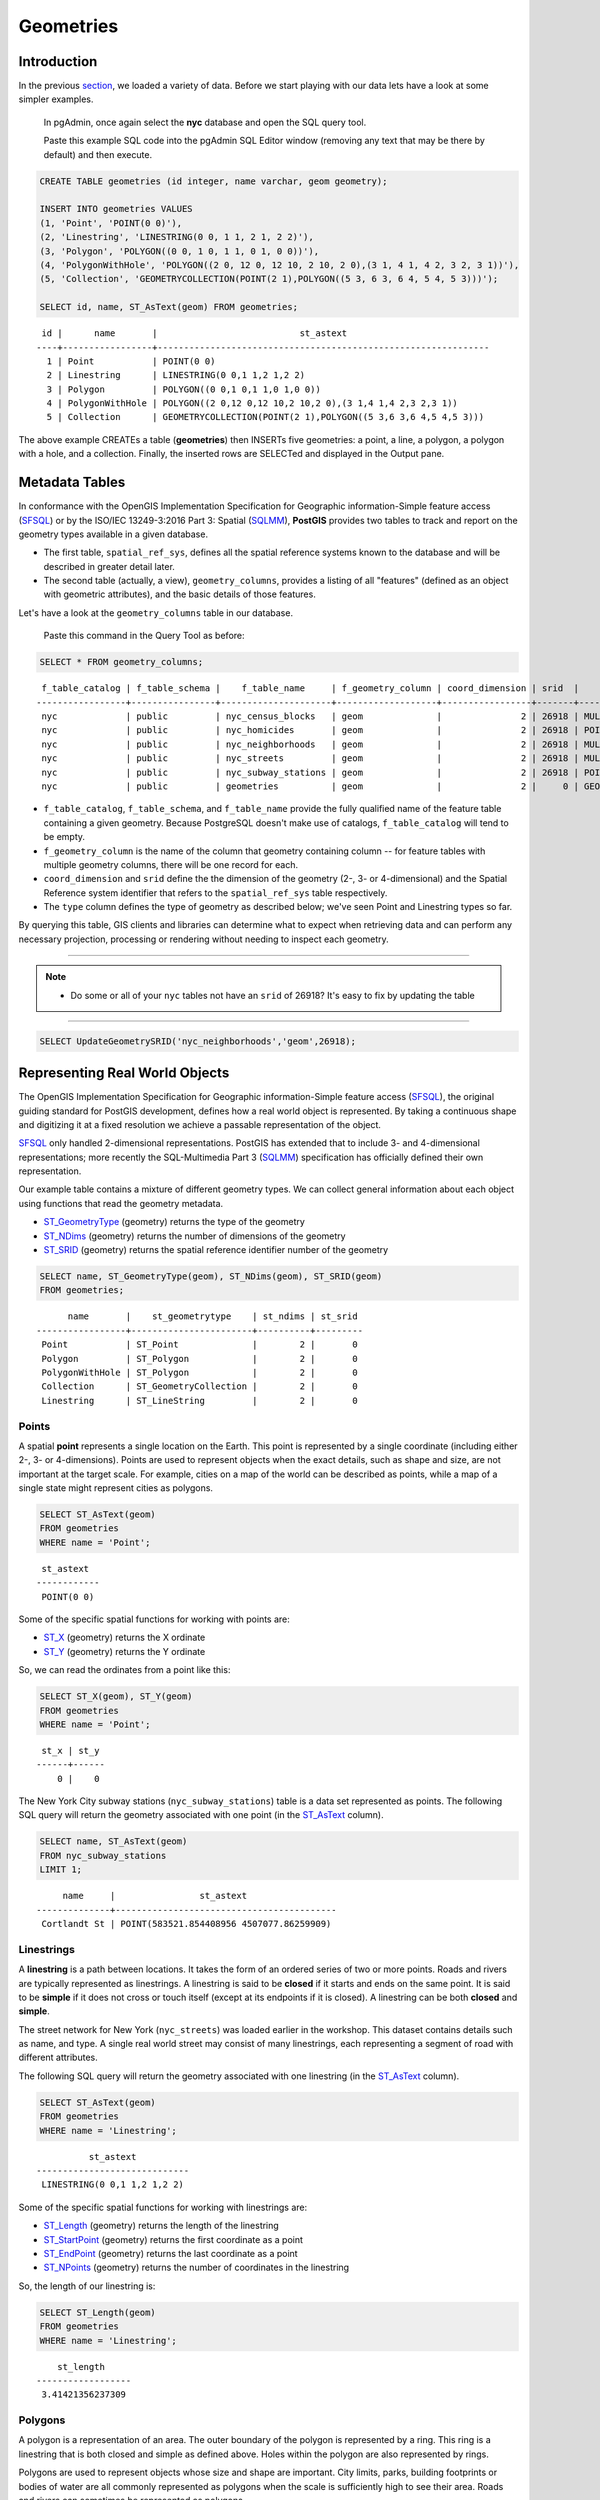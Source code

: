 .. _geometries:

Geometries
==========

Introduction
------------

In the previous `section <./loading_data.rst>`_, we loaded a variety of data.  Before we start playing with our data lets have a look at some simpler examples.

  In pgAdmin, once again select the **nyc** database and open the SQL query tool.
  
  Paste this example SQL code into the pgAdmin SQL Editor window (removing any text that may be there by default) and then execute.

.. code-block:: sql

    CREATE TABLE geometries (id integer, name varchar, geom geometry);

    INSERT INTO geometries VALUES
    (1, 'Point', 'POINT(0 0)'),
    (2, 'Linestring', 'LINESTRING(0 0, 1 1, 2 1, 2 2)'),
    (3, 'Polygon', 'POLYGON((0 0, 1 0, 1 1, 0 1, 0 0))'),
    (4, 'PolygonWithHole', 'POLYGON((2 0, 12 0, 12 10, 2 10, 2 0),(3 1, 4 1, 4 2, 3 2, 3 1))'),
    (5, 'Collection', 'GEOMETRYCOLLECTION(POINT(2 1),POLYGON((5 3, 6 3, 6 4, 5 4, 5 3)))');

    SELECT id, name, ST_AsText(geom) FROM geometries;

::

   id |      name       |                           st_astext
  ----+-----------------+---------------------------------------------------------------
    1 | Point           | POINT(0 0)
    2 | Linestring      | LINESTRING(0 0,1 1,2 1,2 2)
    3 | Polygon         | POLYGON((0 0,1 0,1 1,0 1,0 0))
    4 | PolygonWithHole | POLYGON((2 0,12 0,12 10,2 10,2 0),(3 1,4 1,4 2,3 2,3 1))
    5 | Collection      | GEOMETRYCOLLECTION(POINT(2 1),POLYGON((5 3,6 3,6 4,5 4,5 3)))

The above example CREATEs a table (**geometries**) then INSERTs five geometries: a point, a line, a polygon, a polygon with a hole, and a collection. Finally, the inserted rows are SELECTed and displayed in the Output pane.

Metadata Tables
---------------

In conformance with the OpenGIS Implementation Specification for Geographic information-Simple feature access (`SFSQL <http://www.opengeospatial.org/standards/sfa>`_) or by the ISO/IEC 13249-3:2016 Part 3: Spatial (`SQLMM <https://www.iso.org/standard/60343.html>`_), **PostGIS** provides two tables to track and report on the geometry types available in a given database.

* The first table, ``spatial_ref_sys``, defines all the spatial reference systems known to the database and will be described in greater detail later.
* The second table (actually, a view), ``geometry_columns``, provides a listing of all "features" (defined as an object with geometric attributes), and the basic details of those features.

.. image:: ./geometries/table01.png
  :class: inline

Let's have a look at the ``geometry_columns`` table in our database.

  Paste this command in the Query Tool as before:

.. code-block:: sql

  SELECT * FROM geometry_columns;

::

   f_table_catalog | f_table_schema |    f_table_name     | f_geometry_column | coord_dimension | srid  |      type
  -----------------+----------------+---------------------+-------------------+-----------------+-------+-----------------
   nyc             | public         | nyc_census_blocks   | geom              |               2 | 26918 | MULTIPOLYGON
   nyc             | public         | nyc_homicides       | geom              |               2 | 26918 | POINT
   nyc             | public         | nyc_neighborhoods   | geom              |               2 | 26918 | MULTIPOLYGON
   nyc             | public         | nyc_streets         | geom              |               2 | 26918 | MULTILINESTRING
   nyc             | public         | nyc_subway_stations | geom              |               2 | 26918 | POINT
   nyc             | public         | geometries          | geom              |               2 |     0 | GEOMETRY

* ``f_table_catalog``, ``f_table_schema``, and ``f_table_name`` provide the fully qualified name of the feature table containing a given geometry.  Because PostgreSQL doesn't make use of catalogs, ``f_table_catalog`` will tend to be empty.
* ``f_geometry_column`` is the name of the column that geometry containing column -- for feature tables with multiple geometry columns, there will be one record for each.
* ``coord_dimension`` and ``srid`` define the the dimension of the geometry (2-, 3- or 4-dimensional) and the Spatial Reference system identifier that refers to the ``spatial_ref_sys`` table respectively.
* The ``type`` column defines the type of geometry as described below; we've seen Point and Linestring types so far.

By querying this table, GIS clients and libraries can determine what to expect when retrieving data and can perform any necessary projection, processing or rendering without needing to inspect each geometry.

-----

.. note:: - Do some or all of your ``nyc`` tables not have an ``srid`` of 26918? It's easy to fix by updating the table

-----

.. code-block:: sql

      SELECT UpdateGeometrySRID('nyc_neighborhoods','geom',26918);

Representing Real World Objects
-------------------------------

The OpenGIS Implementation Specification for Geographic information-Simple feature access (`SFSQL <http://www.opengeospatial.org/standards/sfa>`_), the original guiding standard for PostGIS development, defines how a real world object is represented.  By taking a continuous shape and digitizing it at a fixed resolution we achieve a passable representation of the object. 

`SFSQL <http://www.opengeospatial.org/standards/sfa>`_ only handled 2-dimensional representations.  PostGIS has extended that to include 3- and 4-dimensional representations; more recently the SQL-Multimedia Part 3 (`SQLMM <https://www.iso.org/standard/60343.html>`_) specification has officially defined their own representation.

Our example table contains a mixture of different geometry types. We can collect general information about each object using functions that read the geometry metadata.

* `ST_GeometryType <http://postgis.net/docs/manual-2.1/ST_GeometryType.html>`_ (geometry) returns the type of the geometry
* `ST_NDims <http://postgis.net/docs/manual-2.1/ST_NDims.html>`_ (geometry) returns the number of dimensions of the geometry
* `ST_SRID <http://postgis.net/docs/manual-2.1/ST_SRID.html>`_ (geometry) returns the spatial reference identifier number of the geometry

.. code-block:: sql

    SELECT name, ST_GeometryType(geom), ST_NDims(geom), ST_SRID(geom)
    FROM geometries;

::

       name       |    st_geometrytype    | st_ndims | st_srid
 -----------------+-----------------------+----------+---------
  Point           | ST_Point              |        2 |       0
  Polygon         | ST_Polygon            |        2 |       0
  PolygonWithHole | ST_Polygon            |        2 |       0
  Collection      | ST_GeometryCollection |        2 |       0
  Linestring      | ST_LineString         |        2 |       0


Points
~~~~~~

.. image:: ./introduction/points.png
  :align: center
  :class: inline

A spatial **point** represents a single location on the Earth. This point is represented by a single coordinate (including either 2-, 3- or 4-dimensions).  Points are used to represent objects when the exact details, such as shape and size, are not important at the target scale.  For example, cities on a map of the world can be described as points, while a map of a single state might represent cities as polygons.

.. code-block:: sql

    SELECT ST_AsText(geom)
    FROM geometries
    WHERE name = 'Point';

::

   st_astext
  ------------
   POINT(0 0)

Some of the specific spatial functions for working with points are:

* `ST_X <http://postgis.net/docs/manual-2.1/ST_X.html>`_ (geometry) returns the X ordinate
* `ST_Y <http://postgis.net/docs/manual-2.1/ST_Y.html>`_ (geometry) returns the Y ordinate

So, we can read the ordinates from a point like this:

.. code-block:: sql

  SELECT ST_X(geom), ST_Y(geom)
  FROM geometries
  WHERE name = 'Point';
  
::

   st_x | st_y
  ------+------
      0 |    0

The New York City subway stations (``nyc_subway_stations``) table is a data set represented as points. The following SQL query will return the geometry associated with one point (in the `ST_AsText <http://postgis.net/docs/manual-2.1/ST_AsText.html>`_ column).

.. code-block:: sql

    SELECT name, ST_AsText(geom)
    FROM nyc_subway_stations
    LIMIT 1;

::

       name     |                st_astext
  --------------+------------------------------------------
   Cortlandt St | POINT(583521.854408956 4507077.86259909)

Linestrings
~~~~~~~~~~~

.. image:: ./introduction/lines.png
  :align: center
  :class: inline

A **linestring** is a path between locations.  It takes the form of an ordered series of two or more points.  Roads and rivers are typically represented as linestrings.  A linestring is said to be **closed** if it starts and ends on the same point.  It is said to be **simple** if it does not cross or touch itself (except at its endpoints if it is closed).  A linestring can be both **closed** and **simple**.

The street network for New York (``nyc_streets``) was loaded earlier in the workshop.  This dataset contains details such as name, and type.  A single real world street may consist of many linestrings, each representing a segment of road with different attributes.

The following SQL query will return the geometry associated with one linestring (in the `ST_AsText <http://postgis.net/docs/manual-2.1/ST_AsText.html>`_ column).

.. code-block:: sql

    SELECT ST_AsText(geom)
    FROM geometries
    WHERE name = 'Linestring';

::

            st_astext
  -----------------------------
   LINESTRING(0 0,1 1,2 1,2 2)

Some of the specific spatial functions for working with linestrings are:

* `ST_Length <http://postgis.net/docs/manual-2.1/ST_Length.html>`_ (geometry) returns the length of the linestring
* `ST_StartPoint <http://postgis.net/docs/manual-2.1/ST_StartPoint.html>`_ (geometry) returns the first coordinate as a point
* `ST_EndPoint <http://postgis.net/docs/manual-2.1/ST_EndPoint.html>`_ (geometry) returns the last coordinate as a point
* `ST_NPoints <http://postgis.net/docs/manual-2.1/ST_NPoints.html>`_ (geometry) returns the number of coordinates in the linestring

So, the length of our linestring is:

.. code-block:: sql

  SELECT ST_Length(geom)
  FROM geometries
  WHERE name = 'Linestring';

::

      st_length
  ------------------
   3.41421356237309

Polygons
~~~~~~~~

.. image:: ./introduction/polygons.png
  :align: center
  :class: inline

A polygon is a representation of an area. The outer boundary of the polygon is represented by a ring.  This ring is a linestring that is both closed and simple as defined above. Holes within the polygon are also represented by rings.

Polygons are used to represent objects whose size and shape are important. City limits, parks, building footprints or bodies of water are all commonly represented as polygons when the scale is sufficiently high to see their area.  Roads and rivers can sometimes be represented as polygons.

The following SQL query will return the geometry associated with one linestring (in the `ST_AsText <http://postgis.net/docs/manual-2.1/ST_AsText.html>`_ column).

.. code-block:: sql

  SELECT ST_AsText(geom)
  FROM geometries
  WHERE name LIKE 'Polygon%';
  
::

                          st_astext
  ----------------------------------------------------------
   POLYGON((0 0,1 0,1 1,0 1,0 0))
   POLYGON((2 0,12 0,12 10,2 10,2 0),(3 1,4 1,4 2,3 2,3 1))

--------

.. note:: - Rather than using an ``=`` sign in our ``WHERE`` clause, we are using the ``LIKE`` operator to carry out a string matching operation. You may be used to the ``*`` symbol as a "glob" for pattern matching, but in SQL the ``%`` symbol is used**, along with the ``LIKE`` operator to tell the system to do *globbing*.

--------

The first polygon has only one ring. The second one has an interior "hole". Most graphics systems include the concept of a "polygon", but GIS systems are relatively unique in allowing polygons to explicitly have holes.

.. image:: ./screenshots/polygons.png

Some of the specific spatial functions for working with polygons are:

* `ST_Area <http://postgis.net/docs/manual-2.1/ST_Area.html>`_ (geometry) returns the area of the polygons
* `ST_NRings <http://postgis.net/docs/manual-2.1/ST_NRings.html>`_ (geometry) returns the number of rings (usually 1, more of there are holes)
* `ST_ExteriorRing <http://postgis.net/docs/manual-2.1/ST_ExteriorRing.html>`_ (geometry) returns the outer ring as a linestring
* `ST_InteriorRingN <http://postgis.net/docs/manual-2.1/ST_InteriorRingN.html>`_ (geometry,n) returns a specified interior ring as a linestring
* `ST_Perimeter <http://postgis.net/docs/manual-2.1/ST_Perimeter.html>`_ (geometry) returns the length of all the rings

We can calculate the area of our polygons using the area function:

.. code-block:: sql

  SELECT name, ST_Area(geom)
  FROM geometries
  WHERE name LIKE 'Polygon%';

::

        name       | st_area
  -----------------+---------
   Polygon         |       1
   PolygonWithHole |      99

Note that the polygon with a hole has an area that is the area of the outer shell (a 10x10 square) minus the area of the hole (a 1x1 square).

Collections
~~~~~~~~~~~

There are four collection types, which group multiple simple geometries into sets.

* **MultiPoint**, a collection of points
* **MultiLineString**, a collection of linestrings
* **MultiPolygon**, a collection of polygons
* **GeometryCollection**, a heterogeneous collection of any geometry (including other collections)

Collections are another concept that shows up in GIS software more than in generic graphics software. They are useful for directly modeling real world objects as spatial objects. For example, how to model a lot that is split by a right-of-way? As a **MultiPolygon**, with a part on either side of the right-of-way.

.. image:: ./screenshots/collection2.png

Our example collection contains a polygon and a point:

.. code-block:: sql

  SELECT name, ST_AsText(geom)
  FROM geometries
  WHERE name = 'Collection';

::

      name    |                           st_astext
  ------------+---------------------------------------------------------------
   Collection | GEOMETRYCOLLECTION(POINT(2 1),POLYGON((5 3,6 3,6 4,5 4,5 3)))

.. image:: ./screenshots/collection.png

Some of the specific spatial functions for working with collections are:

* `ST_NumGeometries <http://postgis.net/docs/manual-2.1/ST_NumGeometries.html>`_ (geometry) returns the number of parts in the collection
* `ST_GeometryN <http://postgis.net/docs/manual-2.1/ST_GeometryN.html>`_ (geometry,n) returns the specified part
* `ST_AsText <http://postgis.net/docs/manual-2.1/ST_AsText.html>`_ (geometry) returns the total area of all polygonal parts
* `ST_Length <http://postgis.net/docs/manual-2.1/ST_Length.html>`_ (geometry) returns the total length of all linear parts


Geometry Input and Output
-------------------------

Within the database, geometries are stored on disk in a format only used by the PostGIS program. In order for external programs to insert and retrieve useful geometries, they need to be converted into a format that other applications can understand. Fortunately, PostGIS supports emitting and consuming geometries in a large number of formats:

* Well-known text (`WKT`)

  * `ST_GeomFromText(text, srid)` returns ``geometry``
  * `ST_AsText(geometry)` returns ``text``
  * `ST_AsEWKT(geometry)` returns ``text``

* Well-known binary (`WKB`)

  * `ST_GeomFromWKB(bytea)` returns ``geometry``
  * `ST_AsBinary(geometry)` returns ``bytea``
  * `ST_AsEWKB(geometry)` returns ``bytea``

* Geographic Mark-up Language (`GML`)

  * `ST_GeomFromGML(text)` returns ``geometry``
  * `ST_AsGML(geometry)` returns ``text``

* Keyhole Mark-up Language (`KML`)

  * `ST_GeomFromKML(text)` returns ``geometry``
  * `ST_AsKML(geometry)` returns ``text``

* `GeoJSON`

  * `ST_AsGeoJSON(geometry)` returns ``text``

* Scalable Vector Graphics (`SVG`)

  * `ST_AsSVG(geometry)` returns ``text``

The most common use of a constructor is to turn a text representation of a geometry into an internal representation:

.. code-block::sql

  SELECT ST_GeomFromText('POINT(583571 4506714)',26918);
  
                    st_geomfromtext
  ----------------------------------------------------
   0101000020266900000000000026CF21410000008016315141

Note that in addition to a text parameter with a geometry representation, we also have a numeric parameter providing the :term:`SRID` of the geometry.

The following SQL query shows an example of :term:`WKB` representation (the call to :command:`encode()` is required to convert the binary output into an ASCII form for printing):

.. code-block:: sql

  SELECT encode(
    ST_AsBinary(ST_GeometryFromText('LINESTRING(0 0,1 0)')),
    'hex');

::

                                         encode
  ------------------------------------------------------------------------------------
   01020000000200000000000000000000000000000000000000000000000000f03f0000000000000000

For the purposes of this workshop we will continue to use WKT to ensure you can read and understand the geometries we're viewing.  However, most actual processes, such as viewing data in a GIS application, transferring data to a web service, or processing data remotely, WKB is the format of choice.

Since WKT and WKB were defined in the `SFSQL` specification, they do not handle 3- or 4-dimensional geometries.  For these cases PostGIS has defined the Extended Well Known Text (EWKT) and Extended Well Known Binary (EWKB) formats.  These provide the same formatting capabilities of WKT and WKB with the added dimensionality.

Here is an example of a 3D linestring in WKT:

.. code-block:: sql

  SELECT ST_AsText(ST_GeometryFromText('LINESTRING(0 0 0,1 0 0,1 1 2)'));

::

              st_astext
  ----------------------------------
   LINESTRING Z (0 0 0,1 0 0,1 1 2)

Note that the text representation changes! This is because the text input routine for PostGIS is liberal in what it consumes. It will consume

* hex-encoded EWKB,
* extended well-known text, and
* ISO standard well-known text.

On the output side, the `ST_AsText` function is conservative, and only emits ISO standard well-known text.

In addition to the `ST_GeometryFromText` function, there are many other ways to create geometries from well-known text or similar formatted inputs:

- Using ST_GeomFromText with the SRID parameter

.. code-block:: sql

  SELECT ST_GeomFromText('POINT(2 2)',4326);

- Using ST_GeomFromText without the SRID parameter
  
.. code-block:: sql

  SELECT ST_SetSRID(ST_GeomFromText('POINT(2 2)'),4326);
  
- Using a ST_Make* function

.. code-block:: sql
  
  SELECT ST_SetSRID(ST_MakePoint(2, 2), 4326);

- Using PostgreSQL casting syntax and ISO WKT

.. code-block:: sql

  SELECT ST_SetSRID('POINT(2 2)'::geometry, 4326);

- Using PostgreSQL casting syntax and extended WKT

.. code-block:: sql

  SELECT 'SRID=4326;POINT(2 2)'::geometry;

In addition to emitters for the various forms (WKT, WKB, GML, KML, JSON, SVG), PostGIS also has consumers for four (WKT, WKB, GML, KML). Most applications use the WKT or WKB geometry creation functions, but the others work too. Here's an example that consumes GML and output JSON:

.. code-block:: sql

  SELECT ST_AsGeoJSON(ST_GeomFromGML('<gml:Point><gml:coordinates>1,1</gml:coordinates></gml:Point>'));

::

               st_asgeojson
  --------------------------------------
   {"type":"Point","coordinates":[1,1]}

Casting from Text
-----------------

The `WKT` strings we've see so far have been of type 'text' and we have been converting them to type 'geometry' using PostGIS functions like `ST_GeomFromText()`.

PostgreSQL includes a short form syntax that allows data to be converted from one type to another, the casting syntax, `oldata::newtype`. So for example, this SQL converts a double into a text string.

.. code-block:: sql

  SELECT 0.9::text;

::

   text
  ------
   0.9

Less trivially, this SQL converts a `WKT` string into a geometry:

.. code-block:: sql

  SELECT 'POINT(0 0)'::geometry;
  
::

                    geometry
  --------------------------------------------
   010100000000000000000000000000000000000000

One thing to note about using casting to create geometries: unless you specify the SRID, you will get a geometry with an unknown SRID. You can specify the SRID using the "extended" well-known text form, which includes an SRID block at the front:

.. code-block:: sql

  SELECT 'SRID=4326;POINT(0 0)'::geometry;

::

                        geometry
  ----------------------------------------------------
   0101000020E610000000000000000000000000000000000000
 
It's very common to use the casting notation when working with `WKT`, as well as `geometry` and `geography` columns (see `geography`).

Function List
-------------

`ST_Area <http://postgis.net/docs/manual-2.1/ST_Area.html>`_: Returns the area of the surface if it is a polygon or multi-polygon. For "geometry" type area is in SRID units. For "geography" area is in square meters.

`ST_AsText <http://postgis.net/docs/manual-2.1/ST_AsText.html>`_: Returns the Well-Known Text (WKT) representation of the geometry/geography without SRID metadata.

`ST_AsBinary <http://postgis.net/docs/manual-2.1/ST_AsBinary.html>`_: Returns the Well-Known Binary (WKB) representation of the geometry/geography without SRID meta data.

`ST_EndPoint <http://postgis.net/docs/manual-2.1/ST_EndPoint.html>`_: Returns the last point of a LINESTRING geometry as a POINT.

`ST_AsEWKB <http://postgis.net/docs/manual-2.1/ST_AsEWKB.html>`_: Returns the Well-Known Binary (WKB) representation of the geometry with SRID meta data.

`ST_AsEWKT <http://postgis.net/docs/manual-2.1/ST_AsEWKT.html>`_: Returns the Well-Known Text (WKT) representation of the geometry with SRID meta data.

`ST_AsGeoJSON <http://postgis.net/docs/manual-2.1/ST_AsGeoJSON.html>`_: Returns the geometry as a GeoJSON element.

`ST_AsGML <http://postgis.net/docs/manual-2.1/ST_AsGML.html>`_: Returns the geometry as a GML version 2 or 3 element.

`ST_AsKML <http://postgis.net/docs/manual-2.1/ST_AsKML.html>`_: Returns the geometry as a KML element. Several variants. Default version=2, default precision=15.

`ST_AsSVG <http://postgis.net/docs/manual-2.1/ST_AsSVG.html>`_: Returns a Geometry in SVG path data given a geometry or geography object.

`ST_ExteriorRing <http://postgis.net/docs/manual-2.1/ST_ExteriorRing.html>`_: Returns a line string representing the exterior ring of the POLYGON geometry. Return NULL if the geometry is not a polygon. Will not work with MULTIPOLYGON

`ST_GeometryN <http://postgis.net/docs/manual-2.1/ST_GeometryN.html>`_: Returns the 1-based Nth geometry if the geometry is a GEOMETRYCOLLECTION, MULTIPOINT, MULTILINESTRING, MULTICURVE or MULTIPOLYGON. Otherwise, return NULL.

`ST_GeomFromGML <http://postgis.net/docs/manual-2.1/ST_GeomFromGML.html>`_: Takes as input GML representation of geometry and outputs a PostGIS geometry object.

`ST_GeomFromKML <http://postgis.net/docs/manual-2.1/ST_GeomFromKML.html>`_: Takes as input KML representation of geometry and outputs a PostGIS geometry object

`ST_GeomFromText <http://postgis.net/docs/manual-2.1/ST_GeomFromText.html>`_: Returns a specified ST_Geometry value from Well-Known Text representation (WKT).

`ST_GeomFromWKB <http://postgis.net/docs/manual-2.1/ST_GeomFromWKB.html>`_: Creates a geometry instance from a Well-Known Binary geometry representation (WKB) and optional SRID.

`ST_GeometryType <http://postgis.net/docs/manual-2.1/ST_GeometryType.html>`_: Returns the geometry type of the ST_Geometry value.

`ST_InteriorRingN <http://postgis.net/docs/manual-2.1/ST_InteriorRingN.html>`_: Returns the Nth interior linestring ring of the polygon geometry. Return NULL if the geometry is not a polygon or the given N is out of range.

`ST_Length <http://postgis.net/docs/manual-2.1/ST_Length.html>`_: Returns the 2d length of the geometry if it is a linestring or multilinestring. geometry are in units of spatial reference and geography are in meters (default spheroid)

`ST_NDims <http://postgis.net/docs/manual-2.1/ST_NDims.html>`_: Returns coordinate dimension of the geometry as a small int. Values are: 2,3 or 4.

`ST_NPoints <http://postgis.net/docs/manual-2.1/ST_NPoints.html>`_: Returns the number of points (vertexes) in a geometry.

`ST_NRings <http://postgis.net/docs/manual-2.1/ST_NRings.html>`_: If the geometry is a polygon or multi-polygon returns the number of rings.

`ST_NumGeometries <http://postgis.net/docs/manual-2.1/ST_NumGeometries.html>`_: If geometry is a GEOMETRYCOLLECTION (or MULTI*) returns the number of geometries, otherwise return NULL.

`ST_Perimeter <http://postgis.net/docs/manual-2.1/ST_Perimeter.html>`_: Returns the length measurement of the boundary of an ST_Surface or ST_MultiSurface value. (Polygon, Multipolygon)

`ST_SRID <http://postgis.net/docs/manual-2.1/ST_SRID.html>`_: Returns the spatial reference identifier for the ST_Geometry as defined in spatial_ref_sys table.

`ST_StartPoint <http://postgis.net/docs/manual-2.1/ST_StartPoint.html>`_: Returns the first point of a LINESTRING geometry as a POINT.

`ST_X <http://postgis.net/docs/manual-2.1/ST_X.html>`_: Returns the X coordinate of the point, or NULL if not available. Input must be a point.

`ST_Y <http://postgis.net/docs/manual-2.1/ST_Y.html>`_: Returns the Y coordinate of the point, or NULL if not available. Input must be a point.
